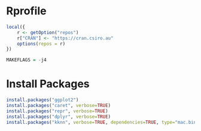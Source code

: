 
* Rprofile

  #+BEGIN_SRC R :tangle ~/.Rprofile
    local({
        r <- getOption("repos")
        r["CRAN"] <- "https://cran.csiro.au"
        options(repos = r)
    })
  #+END_SRC

  #+BEGIN_SRC R :tangle ~/.R/Makevars
    MAKEFLAGS = -j4
  #+END_SRC

* Install Packages

  #+BEGIN_SRC R :async
    install.packages("ggplot2")
    install.packages("caret", verbose=TRUE)
    install.packages("repr", verbose=TRUE)
    install.packages("dplyr", verbose=TRUE)
    install.packages("kknn", verbose=TRUE, dependencies=TRUE, type="mac.binary")
  #+END_SRC

  #+RESULTS:
